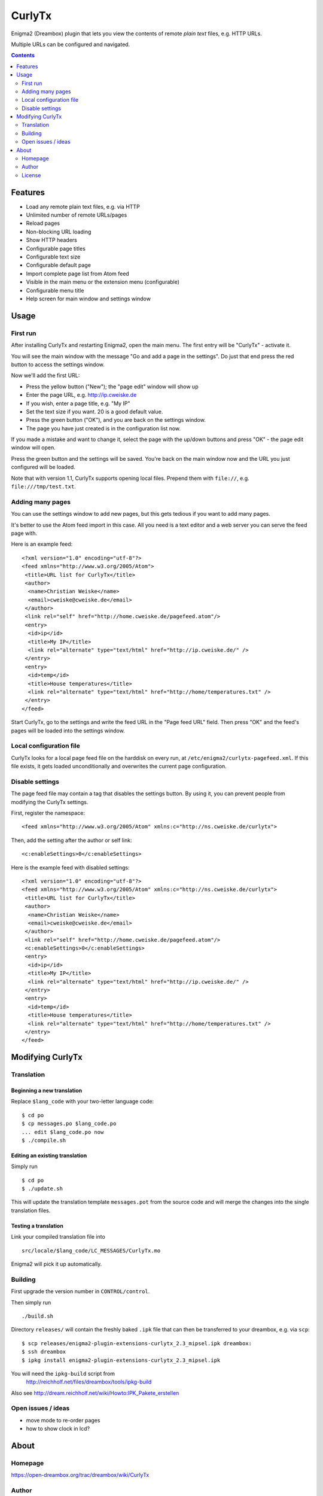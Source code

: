 *******
CurlyTx
*******
Enigma2 (Dreambox) plugin that lets you view the contents of remote
*plain text* files, e.g. HTTP URLs.

Multiple URLs can be configured and navigated.

.. contents::
   :depth: 2


========
Features
========
- Load any remote plain text files, e.g. via HTTP
- Unlimited number of remote URLs/pages
- Reload pages
- Non-blocking URL loading
- Show HTTP headers
- Configurable page titles
- Configurable text size
- Configurable default page
- Import complete page list from Atom feed
- Visible in the main menu or the extension menu (configurable)
- Configurable menu title
- Help screen for main window and settings window


=====
Usage
=====

First run
=========
After installing CurlyTx and restarting Enigma2, open the main menu.
The first entry will be "CurlyTx" - activate it.

You will see the main window with the message
"Go and add a page in the settings".
Do just that end press the red button to access the settings window.

Now we'll add the first URL:

- Press the yellow button ("New"); the "page edit" window will show up
- Enter the page URL, e.g. http://ip.cweiske.de
- If you wish, enter a page title, e.g. "My IP"
- Set the text size if you want. 20 is a good default value.
- Press the green button ("OK"), and you are back on the settings window.
- The page you have just created is in the configuration list now.


If you made a mistake and want to change it, select the page with the
up/down buttons and press "OK" - the page edit window will open.

Press the green button and the settings will be saved.
You're back on the main window now and the URL you just configured will be loaded.

Note that with version 1.1, CurlyTx supports opening local files.
Prepend them with ``file://``, e.g. ``file:///tmp/test.txt``.


Adding many pages
=================
You can use the settings window to add new pages, but this gets tedious if you
want to add many pages.

It's better to use the Atom feed import in this case.
All you need is a text editor and a web server you can serve the feed page with.

Here is an example feed::

  <?xml version="1.0" encoding="utf-8"?>
  <feed xmlns="http://www.w3.org/2005/Atom">
   <title>URL list for CurlyTx</title>
   <author>
    <name>Christian Weiske</name>
    <email>cweiske@cweiske.de</email>
   </author>
   <link rel="self" href="http://home.cweiske.de/pagefeed.atom"/>
   <entry>
    <id>ip</id>
    <title>My IP</title>
    <link rel="alternate" type="text/html" href="http://ip.cweiske.de/" />
   </entry>
   <entry>
    <id>temp</id>
    <title>House temperatures</title>
    <link rel="alternate" type="text/html" href="http://home/temperatures.txt" />
   </entry>
  </feed>

Start CurlyTx, go to the settings and write the feed URL in the
"Page feed URL" field.
Then press "OK" and the feed's pages will be loaded into the settings window.


Local configuration file
========================
CurlyTx looks for a local page feed file on the harddisk on every run,
at ``/etc/enigma2/curlytx-pagefeed.xml``.
If this file exists, it gets loaded unconditionally and overwrites
the current page configuration.


Disable settings
================
The page feed file may contain a tag that disables the settings button.
By using it, you can prevent people from modifying the CurlyTx settings.

First, register the namespace::

    <feed xmlns="http://www.w3.org/2005/Atom" xmlns:c="http://ns.cweiske.de/curlytx">

Then, add the setting after the author or self link::

    <c:enableSettings>0</c:enableSettings>

Here is the example feed with disabled settings::

  <?xml version="1.0" encoding="utf-8"?>
  <feed xmlns="http://www.w3.org/2005/Atom" xmlns:c="http://ns.cweiske.de/curlytx">
   <title>URL list for CurlyTx</title>
   <author>
    <name>Christian Weiske</name>
    <email>cweiske@cweiske.de</email>
   </author>
   <link rel="self" href="http://home.cweiske.de/pagefeed.atom"/>
   <c:enableSettings>0</c:enableSettings>
   <entry>
    <id>ip</id>
    <title>My IP</title>
    <link rel="alternate" type="text/html" href="http://ip.cweiske.de/" />
   </entry>
   <entry>
    <id>temp</id>
    <title>House temperatures</title>
    <link rel="alternate" type="text/html" href="http://home/temperatures.txt" />
   </entry>
  </feed>


=================
Modifying CurlyTx
=================


Translation
===========
Beginning a new translation
---------------------------
Replace ``$lang_code`` with your two-letter language code::

    $ cd po
    $ cp messages.po $lang_code.po
    ... edit $lang_code.po now
    $ ./compile.sh


Editing an existing translation
-------------------------------
Simply run ::

    $ cd po
    $ ./update.sh

This will update the translation template ``messages.pot`` from the source code
and will merge the changes into the single translation files.


Testing a translation
---------------------
Link your compiled translation file into ::

    src/locale/$lang_code/LC_MESSAGES/CurlyTx.mo

Enigma2 will pick it up automatically.


Building
========
First upgrade the version number in ``CONTROL/control``.

Then simply run ::

    ./build.sh

Directory ``releases/`` will contain the freshly baked ``.ipk`` file that can
then be transferred to your dreambox, e.g. via ``scp``::

    $ scp releases/enigma2-plugin-extensions-curlytx_2.3_mipsel.ipk dreambox:
    $ ssh dreambox
    $ ipkg install enigma2-plugin-extensions-curlytx_2.3_mipsel.ipk

You will need the ``ipkg-build`` script from
 http://reichholf.net/files/dreambox/tools/ipkg-build

Also see http://dream.reichholf.net/wiki/Howto:IPK_Pakete_erstellen


Open issues / ideas
===================
- move mode to re-order pages
- how to show clock in lcd?


=====
About
=====
Homepage
========
https://open-dreambox.org/trac/dreambox/wiki/CurlyTx

Author
======
Christian Weiske, `cweiske@cweiske.de`__

.. __: mailto:cweiske@cweiske.de

License
=======
The plugin is subject to the GPLv3_ or later.

Additional exception:
  This plugin may be distributed and executed on hardware which is licensed by
  Dream Multimedia GmbH.

.. _GPLv3: http://www.gnu.org/licenses/agpl.html
